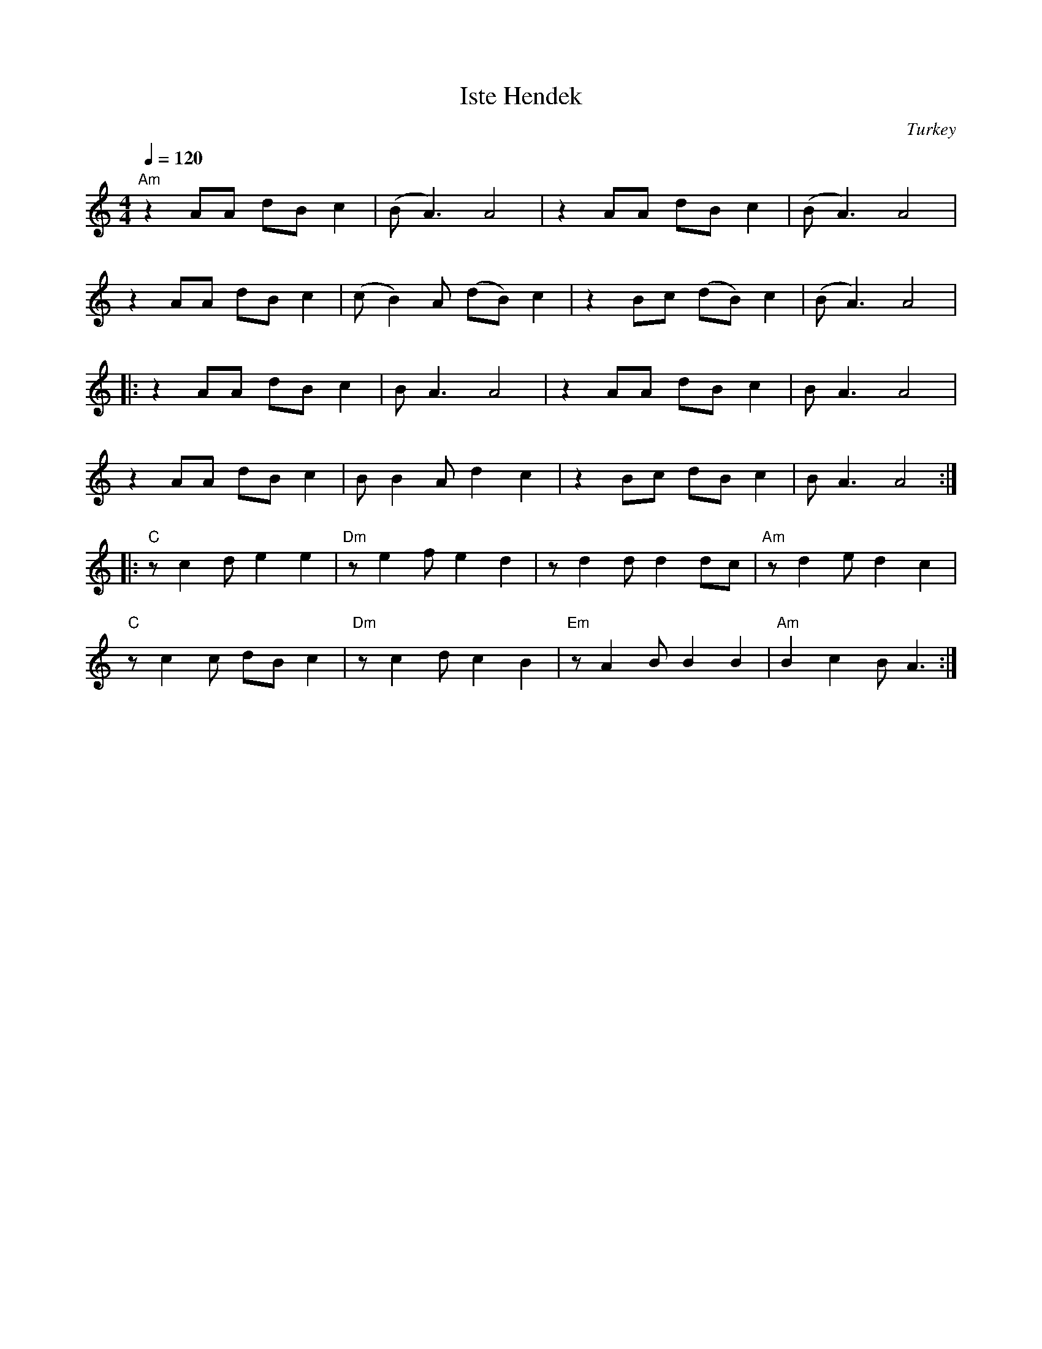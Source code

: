 X: 144
T: Iste Hendek
O: Turkey
Z: Deborah Jones
M: 4/4
L: 1/8
Q: 1/4 =120
K: Am
%%MIDI gchord fzfz
  "Am"z2 AA dB c2|(BA3) A4         |z2 AA dB c2    |(BA3) A4         |
  z2 AA dB c2    | (cB2) A (dB) c2 | z2 Bc (dB) c2 | (BA3) A4        |
|:z2 AA dB c2    | BA3 A4          | z2 AA dB c2   | BA3 A4          |
  z2 AA dB c2    | B B2A d2 c2     | z2 Bc dB c2   | BA3 A4          :|
|:"C" zc2 d e2e2 |"Dm"z e2 f e2d2  |z d2 d d2 dc   |"Am" z d2 e d2 c2|
  "C" zc2c dB c2 |"Dm" z c2 d c2 B2|"Em" z A2B B2B2|"Am" B2 c2 B A3  :|
